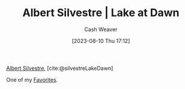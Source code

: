 :PROPERTIES:
:ROAM_REFS: [cite:@silvestreLakeDawn]
:ID:       c34e4e2c-859c-45fe-9d71-ddab6bff13ba
:LAST_MODIFIED: [2023-09-05 Tue 20:15]
:END:
#+title: Albert Silvestre | Lake at Dawn
#+hugo_custom_front_matter: :slug "c34e4e2c-859c-45fe-9d71-ddab6bff13ba"
#+author: Cash Weaver
#+date: [2023-08-10 Thu 17:12]
#+filetags: :reference:

[[id:3b6d942c-f680-402e-be8f-e341857a95de][Albert Silvestre]], [cite:@silvestreLakeDawn]

One of my [[id:2a586a0e-eddc-4903-9c90-7e3a91e3204c][Favorites]].

#+DOWNLOADED: https://artlogic-res.cloudinary.com/w_2000,h_2000,c_limit,f_auto,fl_lossy,q_auto/ws-artlogicwebsite0395/usr/images/artworks/main_image/items/0d/0d6ed63f4e114b419a19d0b9d83a2861/albert-silvestre-mail.jpg @ 2023-08-10 17:13:01
[[file:2023-08-10_17-13-01_albert-silvestre-mail.jpg]]

* Flashcards :noexport:
#+print_bibliography: